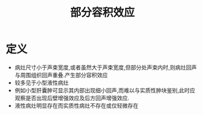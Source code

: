 #+title: 部分容积效应
#+HUGO_BASE_DIR: ~/Org/www/
#+TAGS:名词解释

* 定义
- 病灶尺寸小于声束宽度,或者虽然大于声束宽度,但部分处声束内时,则病灶回声与周围组织回声重叠.产生部分容积效应
- 较多见于小型液性病灶
- 例如小型肝囊肿可显示其内部出现细小回声,而难以与实质性肿块鉴别,此时应观察是否出现后壁增强效应及后方回声增强效应.
- 液性病灶明显存在而实质性病灶不存在或仅轻微存在
